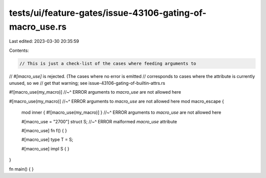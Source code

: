 tests/ui/feature-gates/issue-43106-gating-of-macro_use.rs
=========================================================

Last edited: 2023-03-30 20:35:59

Contents:

.. code-block:: rs

    // This is just a check-list of the cases where feeding arguments to
// `#[macro_use]` is rejected. (The cases where no error is emitted
// corresponds to cases where the attribute is currently unused, so we
// get that warning; see issue-43106-gating-of-builtin-attrs.rs

#![macro_use(my_macro)]
//~^ ERROR arguments to `macro_use` are not allowed here

#[macro_use(my_macro)]
//~^ ERROR arguments to `macro_use` are not allowed here
mod macro_escape {
    mod inner { #![macro_use(my_macro)] }
    //~^ ERROR arguments to `macro_use` are not allowed here

    #[macro_use = "2700"] struct S;
    //~^ ERROR malformed `macro_use` attribute

    #[macro_use] fn f() { }

    #[macro_use] type T = S;

    #[macro_use] impl S { }
}

fn main() { }


